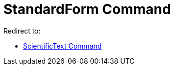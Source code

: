 = StandardForm Command
ifdef::env-github[:imagesdir: /en/modules/ROOT/assets/images]

Redirect to:

* xref:/commands/ScientificText.adoc[ScientificText Command]
